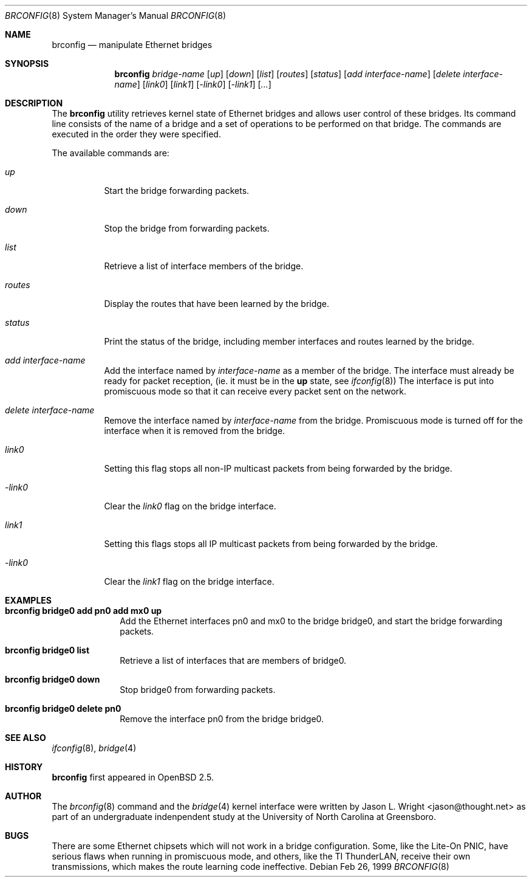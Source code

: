 .\"	$OpenBSD: src/usr.sbin/brconfig/Attic/brconfig.8,v 1.2 1999/02/26 19:17:41 jason Exp $
.\"
.\" Copyright (c) 1999 Jason L. Wright (jason@thought.net)
.\" All rights reserved.
.\"
.\" Redistribution and use in source and binary forms, with or without
.\" modification, are permitted provided that the following conditions
.\" are met:
.\" 1. Redistributions of source code must retain the above copyright
.\"    notice, this list of conditions and the following disclaimer.
.\" 2. Redistributions in binary form must reproduce the above copyright
.\"    notice, this list of conditions and the following disclaimer in the
.\"    documentation and/or other materials provided with the distribution.
.\" 3. All advertising materials mentioning features or use of this software
.\"    must display the following acknowledgement:
.\"	This product includes software developed by Jason L. Wright
.\" 4. The name of the author may not be used to endorse or promote products
.\"    derived from this software without specific prior written permission.
.\"
.\" THIS SOFTWARE IS PROVIDED BY THE AUTHOR ``AS IS'' AND ANY EXPRESS OR
.\" IMPLIED WARRANTIES, INCLUDING, BUT NOT LIMITED TO, THE IMPLIED
.\" WARRANTIES OF MERCHANTABILITY AND FITNESS FOR A PARTICULAR PURPOSE ARE
.\" DISCLAIMED.  IN NO EVENT SHALL THE AUTHOR BE LIABLE FOR ANY DIRECT,
.\" INDIRECT, INCIDENTAL, SPECIAL, EXEMPLARY, OR CONSEQUENTIAL DAMAGES
.\" (INCLUDING, BUT NOT LIMITED TO, PROCUREMENT OF SUBSTITUTE GOODS OR
.\" SERVICES; LOSS OF USE, DATA, OR PROFITS; OR BUSINESS INTERRUPTION)
.\" HOWEVER CAUSED AND ON ANY THEORY OF LIABILITY, WHETHER IN CONTRACT,
.\" STRICT LIABILITY, OR TORT (INCLUDING NEGLIGENCE OR OTHERWISE) ARISING IN
.\" ANY WAY OUT OF THE USE OF THIS SOFTWARE, EVEN IF ADVISED OF THE
.\" POSSIBILITY OF SUCH DAMAGE.
.\"
.Dd Feb 26, 1999
.Dt BRCONFIG 8
.Os
.Sh NAME
.Nm brconfig
.Nd manipulate Ethernet bridges
.Sh SYNOPSIS
.Nm brconfig
.Ar bridge-name
.Op Ar up
.Op Ar down
.Op Ar list
.Op Ar routes
.Op Ar status
.Op Ar add interface-name
.Op Ar delete interface-name
.Op Ar link0
.Op Ar link1
.Op Ar -link0
.Op Ar -link1
.Op Ar ...
.Sh DESCRIPTION
The
.Nm brconfig
utility retrieves kernel state of Ethernet bridges and allows
user control of these bridges.  Its command line consists
of the name of a bridge and a set of operations to be
performed on that bridge.  The commands are executed in
the order they were specified.
.Pp
The available commands are:
.Bl -tag -width Ds
.It Ar up
Start the bridge forwarding packets.
.It Ar down
Stop the bridge from forwarding packets.
.It Ar list
Retrieve a list of interface members of the bridge.
.It Ar routes
Display the routes that have been learned by the bridge.
.It Ar status
Print the status of the bridge, including member interfaces and
routes learned by the bridge.
.It Ar add interface-name
Add the interface named by
.Ar interface-name
as a member of the bridge.
The interface must already be ready for packet
reception, (ie. it must be in the
.Cm up
state, see
.Xr ifconfig 8 )
The interface is put into promiscuous mode so
that it can receive every packet sent on the
network.
.It Ar delete interface-name
Remove the interface named by
.Ar interface-name
from the bridge.
Promiscuous mode is turned off for the interface when it is
removed from the bridge.
.It Ar link0
Setting this flag stops all non-IP multicast packets from
being forwarded by the bridge.
.It Ar -link0
Clear the
.Ar link0
flag on the bridge interface.
.It Ar link1
Setting this flags stops all IP multicast packets from
being forwarded by the bridge.
.It Ar -link0
Clear the
.Ar link1
flag on the bridge interface.
.El
.Sh EXAMPLES
.Bl -tag -width brconfig
.It Cm brconfig bridge0 add pn0 add mx0 up
Add the Ethernet interfaces pn0 and mx0 to the bridge bridge0, and
start the bridge forwarding packets.
.It Cm brconfig bridge0 list
Retrieve a list of interfaces that are members of bridge0.
.It Cm brconfig bridge0 down
Stop bridge0 from forwarding packets.
.It Cm brconfig bridge0 delete pn0
Remove the interface pn0 from the bridge bridge0.
.El
.Sh SEE ALSO
.Xr ifconfig 8 ,
.Xr bridge 4
.Sh HISTORY
.Nm brconfig
first appeared in
.Ox 2.5 .
.Sh AUTHOR
The
.Xr brconfig 8
command and the
.Xr bridge 4
kernel interface were written by Jason L. Wright <jason@thought.net> as
part of an undergraduate indenpendent study
at the University of North Carolina at Greensboro.
.Sh BUGS
There are some Ethernet chipsets which will not work in a bridge
configuration.  Some, like the Lite-On PNIC, have serious flaws when
running in promiscuous mode, and others, like the TI ThunderLAN, receive
their own transmissions, which makes the route learning code ineffective.
